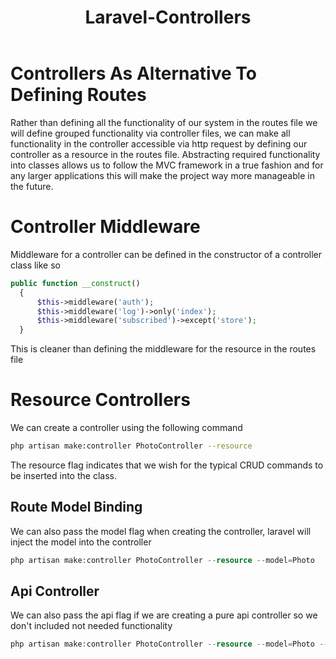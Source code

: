 :PROPERTIES:
:ID:       c54a7f53-0d05-43e6-9edb-568989392ed8
:END:
#+title: Laravel-Controllers
* Controllers As Alternative To Defining Routes
Rather than defining all the functionality of our system in the routes file we will define grouped functionality via controller files, we can make all functionality in the controller accessible via http request by defining our controller as a resource in the routes file. Abstracting required functionality into classes allows us to follow the MVC framework in a true fashion and for any larger applications this will make the project way more manageable in the future.

* Controller Middleware
Middleware for a controller can be defined in the constructor of a controller class like so

#+begin_src php
  public function __construct()
    {
        $this->middleware('auth');
        $this->middleware('log')->only('index');
        $this->middleware('subscribed')->except('store');
    }
#+end_src

This is cleaner than defining the middleware for the resource in the routes file

* Resource Controllers
We can create a controller using the following command
#+begin_src bash
  php artisan make:controller PhotoController --resource
#+end_src
The resource flag indicates that we wish for the typical CRUD commands to be inserted into the class.

** Route Model Binding
We can also pass the model flag when creating the controller, laravel will inject the model into the controller
#+begin_src php
  php artisan make:controller PhotoController --resource --model=Photo
#+end_src

** Api Controller
We can also pass the api flag if we are creating a pure api controller so we don't included not needed functionality
#+begin_src php
  php artisan make:controller PhotoController --resource --model=Photo --api
#+end_src


